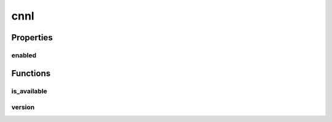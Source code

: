 cnnl
====

Properties
----------

enabled
#######
.. data:: dragon.vm.torch.backends.cnnl.enabled
  :annotation: = True

  The flag that uses CNNL or not.

Functions
---------

is_available
############
.. automethod:: dragon.vm.torch.backends.cnnl.is_available

version
#######
.. automethod:: dragon.vm.torch.backends.cnnl.version

.. raw:: html

  <style>
  h1:before {
    content: "torch.backends.";
    color: #103d3e;
  }
  </style>
